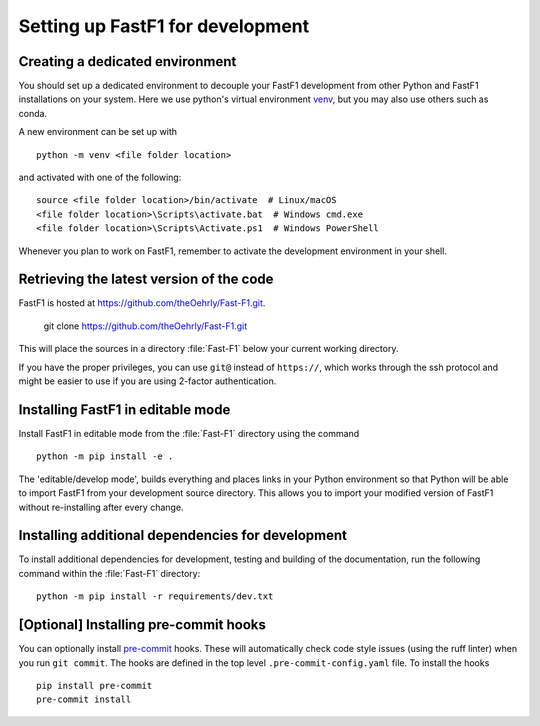 .. _installing_for_devs:

=====================================
Setting up FastF1 for development
=====================================

.. _dev-environment:

Creating a dedicated environment
================================
You should set up a dedicated environment to decouple your FastF1
development from other Python and FastF1 installations on your system.
Here we use python's virtual environment `venv`_, but you may also use others
such as conda.

.. _venv: https://docs.python.org/3/library/venv.html

A new environment can be set up with ::

   python -m venv <file folder location>

and activated with one of the following::

   source <file folder location>/bin/activate  # Linux/macOS
   <file folder location>\Scripts\activate.bat  # Windows cmd.exe
   <file folder location>\Scripts\Activate.ps1  # Windows PowerShell

Whenever you plan to work on FastF1, remember to activate the development
environment in your shell.

Retrieving the latest version of the code
=========================================

FastF1 is hosted at https://github.com/theOehrly/Fast-F1.git.

    git clone https://github.com/theOehrly/Fast-F1.git

This will place the sources in a directory :file:`Fast-F1` below your
current working directory.

If you have the proper privileges, you can use ``git@`` instead of
``https://``, which works through the ssh protocol and might be easier to use
if you are using 2-factor authentication.

Installing FastF1 in editable mode
======================================
Install FastF1 in editable mode from the :file:`Fast-F1` directory
using the command ::

    python -m pip install -e .

The 'editable/develop mode', builds everything and places links in your Python
environment so that Python will be able to import FastF1 from your
development source directory. This allows you to import your modified version
of FastF1 without re-installing after every change.

.. _install_pre_commit:

Installing additional dependencies for development
==================================================
To install additional dependencies for development, testing and building of the
documentation, run the following command within the :file:`Fast-F1` directory::

    python -m pip install -r requirements/dev.txt

[Optional] Installing pre-commit hooks
======================================
You can optionally install `pre-commit <https://pre-commit.com/>`_ hooks.
These will automatically check code style issues (using the ruff linter) when
you run ``git commit``. The hooks are defined in the top level
``.pre-commit-config.yaml`` file. To install the hooks ::

    pip install pre-commit
    pre-commit install
